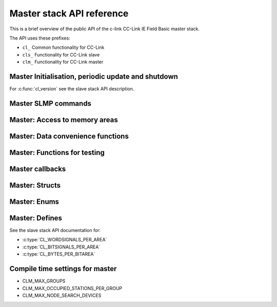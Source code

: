 Master stack API reference
==========================
This is a brief overview of the public API of the c-link CC-Link IE Field Basic
master stack.

The API uses these prefixes:

* ``cl_`` Common functionality for CC-Link
* ``cls_`` Functionality for CC-Link slave
* ``clm_`` Functionality for CC-Link master


Master Initialisation, periodic update and shutdown
---------------------------------------------------
For :c:func:`cl_version` see the slave stack API description.

.. doxygenfunction:: clm_init
.. doxygenfunction:: clm_handle_periodic
.. doxygenfunction:: clm_set_master_application_status
.. doxygenfunction:: clm_get_master_application_status
.. doxygenfunction:: clm_set_slave_communication_status
.. doxygenfunction:: clm_clear_statistics
.. doxygenfunction:: clm_exit


Master SLMP commands
--------------------
.. doxygenfunction:: clm_perform_node_search
.. doxygenfunction:: clm_get_node_search_result
.. doxygenfunction:: clm_set_slave_ipaddr


Master: Access to memory areas
------------------------------
.. doxygenfunction:: clm_get_first_rx_area
.. doxygenfunction:: clm_get_first_ry_area
.. doxygenfunction:: clm_get_first_rwr_area
.. doxygenfunction:: clm_get_first_rww_area
.. doxygenfunction:: clm_get_first_device_rx_area
.. doxygenfunction:: clm_get_first_device_ry_area
.. doxygenfunction:: clm_get_first_device_rwr_area
.. doxygenfunction:: clm_get_first_device_rww_area


Master: Data convenience functions
----------------------------------
.. doxygenfunction:: clm_get_rx_bit
.. doxygenfunction:: clm_set_ry_bit
.. doxygenfunction:: clm_get_ry_bit
.. doxygenfunction:: clm_get_rwr_value
.. doxygenfunction:: clm_set_rww_value
.. doxygenfunction:: clm_get_rww_value


Master: Functions for testing
-----------------------------
.. doxygenfunction:: clm_get_master_status
.. doxygenfunction:: clm_get_group_status
.. doxygenfunction:: clm_get_device_connection_details
.. doxygenfunction:: clm_force_cyclic_transmission_bit


Master callbacks
----------------
.. doxygentypedef:: clm_state_ind_t
.. doxygentypedef:: clm_connect_ind_t
.. doxygentypedef:: clm_disconnect_ind_t
.. doxygentypedef:: clm_changed_slave_info_ind_t
.. doxygentypedef:: clm_linkscan_complete_ind_t
.. doxygentypedef:: clm_alarm_ind_t
.. doxygentypedef:: clm_error_ind_t
.. doxygentypedef:: clm_node_search_cfm_t
.. doxygentypedef:: clm_set_ip_cfm_t


Master: Structs
----------------
.. doxygenstruct:: clm_cfg_t
   :members:
   :undoc-members:

.. doxygenstruct:: clm_slave_hierarchy_t
   :members:
   :undoc-members:

.. doxygenstruct:: clm_group_setting_t
   :members:
   :undoc-members:

.. doxygenstruct:: clm_slave_device_setting_t
   :members:
   :undoc-members:

.. doxygenstruct:: clm_node_search_response_entry_t
   :members:
   :undoc-members:

.. doxygenstruct:: clm_node_search_db_t
   :members:
   :undoc-members:

.. doxygenstruct:: clm_slave_device_data_t
   :members:
   :undoc-members:

.. doxygenstruct:: clm_slave_device_time_statistics_t
   :members:
   :undoc-members:

.. doxygenstruct:: clm_slave_device_statistics_t
   :members:
   :undoc-members:

.. doxygenstruct:: clm_master_status_details_t
   :members:
   :undoc-members:

.. doxygenstruct:: clm_group_status_details_t
   :members:
   :undoc-members:

.. doxygenstruct:: clm_device_framevalues_t
   :members:
   :undoc-members:


Master: Enums
-------------
.. doxygenenum:: clm_master_state_t
.. doxygenenum:: clm_device_state_t
.. doxygenenum:: clm_master_setip_status_t
.. doxygenenum:: clm_error_message_t


Master: Defines
---------------
See the slave stack API documentation for:

* :c:type:`CL_WORDSIGNALS_PER_AREA`
* :c:type:`CL_BITSIGNALS_PER_AREA`
* :c:type:`CL_BYTES_PER_BITAREA`

Compile time settings for master
--------------------------------
* CLM_MAX_GROUPS
* CLM_MAX_OCCUPIED_STATIONS_PER_GROUP
* CLM_MAX_NODE_SEARCH_DEVICES
